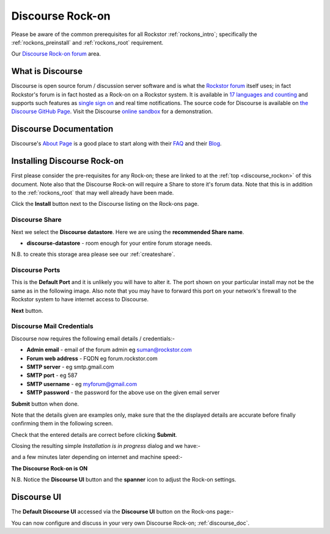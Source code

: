 .. _discourse_rockon:


Discourse Rock-on
=================

Please be aware of the common prerequisites for all Rockstor :ref:`rockons_intro`;
specifically the :ref:`rockons_preinstall` and :ref:`rockons_root`
requirement.

Our `Discourse Rock-on forum <https://forum.rockstor.com/t/discourse-rock-on/941>`_ area.

.. _discourse_whatis:

What is Discourse
-----------------

Discourse is open source forum / discussion server software and is what the
`Rockstor forum <https://forum.rockstor.com/>`_ itself uses; in fact Rockstor's
forum is in fact hosted as a Rock-on on a Rockstor system. It is available in
`17 languages and counting
<https://www.transifex.com/discourse/discourse-org/>`_ and supports such
features as `single sign on
<https://meta.discourse.org/t/discourseconnect-official-single-sign-on-for-discourse-sso/13045>`_
and real time notifications. The source code for Discourse is available on `the
Discourse GitHub Page <https://github.com/discourse/discourse>`_. Visit the
Discourse `online sandbox <https://try.discourse.org/>`_ for a demonstration.

.. _discourse_doc:

Discourse Documentation
-----------------------

Discourse's `About Page <https://www.discourse.org/about/>`_ is a good place to
start along with their `FAQ <https://www.discourse.org/about>`_ and their
`Blog <https://blog.discourse.org/>`_.

.. _discourse_install:

Installing Discourse Rock-on
----------------------------

First please consider the pre-requisites for any Rock-on; these are linked to
at the :ref:`top <discourse_rockon>` of this document. Note also that the
Discourse Rock-on will require a Share to store it's forum data.  Note that
this is in addition to the :ref:`rockons_root` that may well already have been
made.

.. image:: discourse_install.png
   :scale: 80%
   :align: center

Click the **Install** button next to the Discourse listing on the Rock-ons page.

.. _discourse_share:

Discourse Share
^^^^^^^^^^^^^^^

Next we select the **Discourse datastore**.  Here we are using the
**recommended Share name**.

* **discourse-datastore** - room enough for your entire forum storage needs.

.. image:: discourse_share.png
   :scale: 80%
   :align: center

N.B. to create this storage area please see our :ref:`createshare`.

.. _discourse_port:

Discourse Ports
^^^^^^^^^^^^^^^

This is the **Default Port** and it is unlikely you will have to alter it. The
port shown on your particular install may not be the same as in the following
image. Also note that you may have to forward this port on your network's
firewall to the Rockstor system to have internet access to Discourse.

.. image:: discourse_port.png
   :scale: 80%
   :align: center

**Next** button.

.. _discourse_mail:

Discourse Mail Credentials
^^^^^^^^^^^^^^^^^^^^^^^^^^

Discourse now requires the following email details / credentials:-

* **Admin email** - email of the forum admin eg suman@rockstor.com
* **Forum web address** - FQDN eg forum.rockstor.com
* **SMTP server** - eg smtp.gmail.com
* **SMTP port** - eg 587
* **SMTP username** - eg myforum@gmail.com
* **SMTP password** - the password for the above use on the given email server

.. image:: discourse_email_config.png
   :scale: 80%
   :align: center

**Submit** button when done.

Note that the details given are examples only, make sure that the the displayed
details are accurate before finally confirming them in the following screen.

.. image:: discourse_verify.png
   :scale: 80%
   :align: center

Check that the entered details are correct before clicking **Submit**.

Closing the resulting simple *Installation is in progress* dialog and we have:-

.. image:: discourse_installing.png
   :scale: 80%
   :align: center

and a few minutes later depending on internet and machine speed:-

**The Discourse Rock-on is ON**

.. image:: discourse_on.png
   :scale: 80%
   :align: center

N.B. Notice the **Discourse UI** button and the **spanner** icon to adjust the
Rock-on settings.

.. _discourse_ui:

Discourse UI
------------

The **Default Discourse UI** accessed via the **Discourse UI** button on the
Rock-ons page:-

.. image:: discourse_ui.png
   :scale: 80%
   :align: center

You can now configure and discuss in your very own Discourse Rock-on;
:ref:`discourse_doc`.
